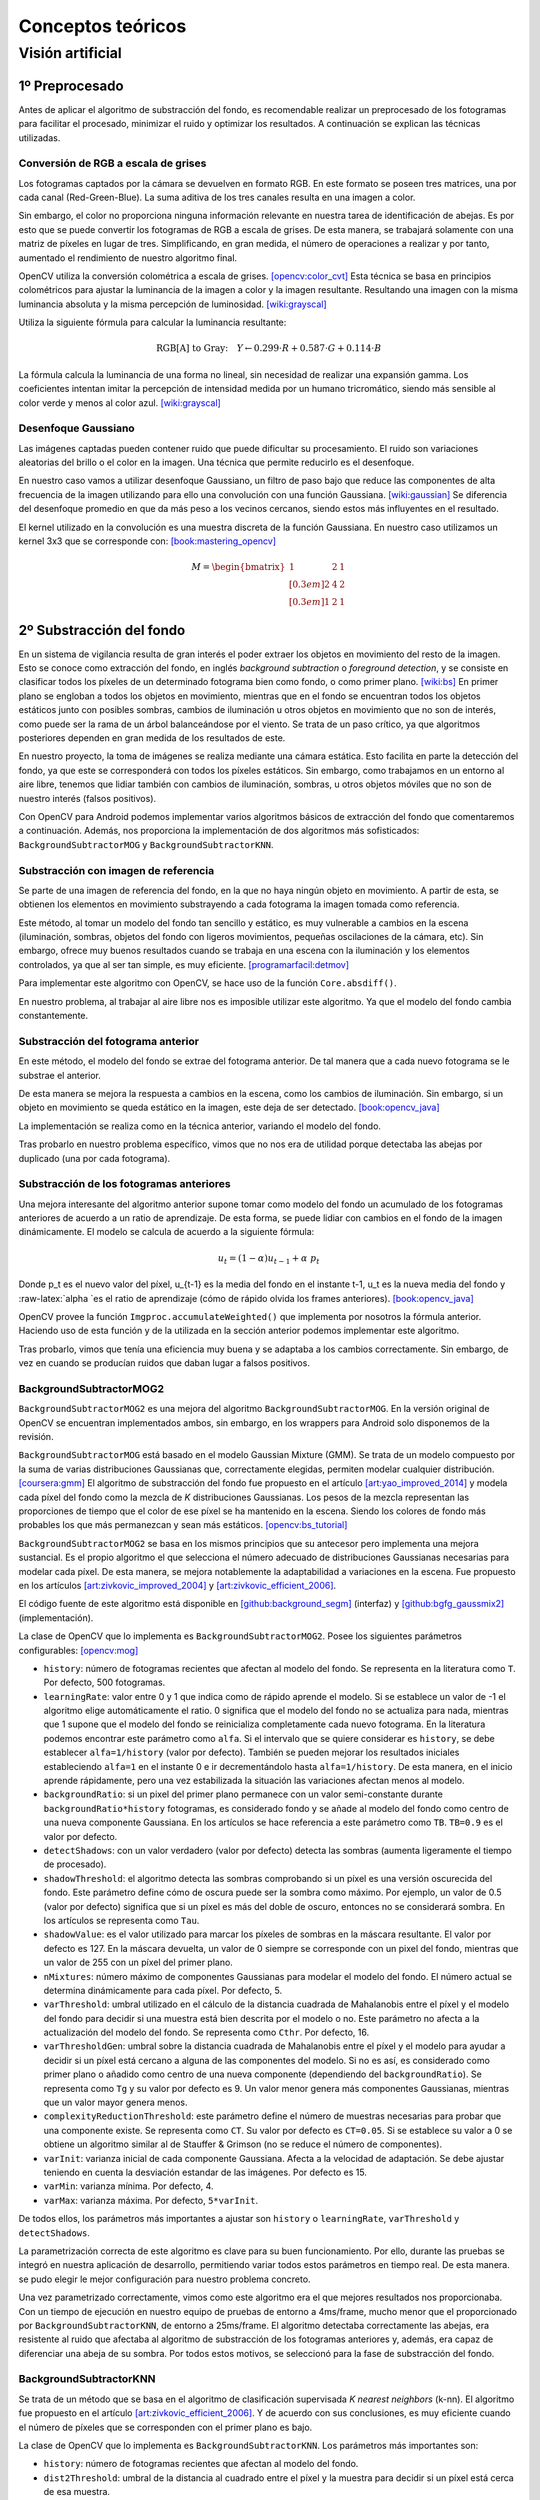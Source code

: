 

Conceptos teóricos
==================

Visión artificial
-----------------

1º Preprocesado
~~~~~~~~~~~~~~~

Antes de aplicar el algoritmo de substracción del fondo, es recomendable
realizar un preprocesado de los fotogramas para facilitar el procesado,
minimizar el ruido y optimizar los resultados. A continuación se
explican las técnicas utilizadas.

Conversión de RGB a escala de grises
^^^^^^^^^^^^^^^^^^^^^^^^^^^^^^^^^^^^

Los fotogramas captados por la cámara se devuelven en formato RGB. En
este formato se poseen tres matrices, una por cada canal
(Red-Green-Blue). La suma aditiva de los tres canales resulta en una
imagen a color.

Sin embargo, el color no proporciona ninguna información relevante en
nuestra tarea de identificación de abejas. Es por esto que se puede
convertir los fotogramas de RGB a escala de grises. De esta manera, se
trabajará solamente con una matriz de píxeles en lugar de tres.
Simplificando, en gran medida, el número de operaciones a realizar y por
tanto, aumentado el rendimiento de nuestro algoritmo final.

OpenCV utiliza la conversión colométrica a escala de grises. [opencv:color_cvt]_ Esta
técnica se basa en principios colométricos para ajustar la luminancia de
la imagen a color y la imagen resultante. Resultando una imagen con la
misma luminancia absoluta y la misma percepción de luminosidad. [wiki:grayscal]_

Utiliza la siguiente fórmula para calcular la luminancia resultante:

.. math::
   \text{RGB[A] to Gray:} \quad Y \leftarrow 0.299 \cdot R + 0.587 \cdot G + 0.114 \cdot B

La fórmula calcula la luminancia de una forma no lineal, sin necesidad
de realizar una expansión gamma. Los coeficientes intentan imitar la
percepción de intensidad medida por un humano tricromático, siendo más
sensible al color verde y menos al color azul. [wiki:grayscal]_

Desenfoque Gaussiano
^^^^^^^^^^^^^^^^^^^^

Las imágenes captadas pueden contener ruido que puede dificultar su
procesamiento. El ruido son variaciones aleatorias del brillo o el color
en la imagen. Una técnica que permite reducirlo es el desenfoque.

En nuestro caso vamos a utilizar desenfoque Gaussiano, un filtro de paso
bajo que reduce las componentes de alta frecuencia de la imagen
utilizando para ello una convolución con una función Gaussiana. [wiki:gaussian]_ Se
diferencia del desenfoque promedio en que da más peso a los vecinos
cercanos, siendo estos más influyentes en el resultado.

El kernel utilizado en la convolución es una muestra discreta de la
función Gaussiana. En nuestro caso utilizamos un kernel 3x3 que se
corresponde con: [book:mastering_opencv]_

.. math::
   M = 
   \begin{bmatrix}
   1 & 2 & 1 \\[0.3em] 
   2 & 4 & 2 \\[0.3em] 
   1 & 2 & 1
   \end{bmatrix}

2º Substracción del fondo
~~~~~~~~~~~~~~~~~~~~~~~~~

En un sistema de vigilancia resulta de gran interés el poder extraer los
objetos en movimiento del resto de la imagen. Esto se conoce como
extracción del fondo, en inglés *background subtraction* o *foreground
detection*, y se consiste en clasificar todos los píxeles de un
determinado fotograma bien como fondo, o como primer plano. [wiki:bs]_ En
primer plano se engloban a todos los objetos en movimiento, mientras que
en el fondo se encuentran todos los objetos estáticos junto con posibles
sombras, cambios de iluminación u otros objetos en movimiento que no son
de interés, como puede ser la rama de un árbol balanceándose por el
viento. Se trata de un paso crítico, ya que algoritmos posteriores
dependen en gran medida de los resultados de este.

En nuestro proyecto, la toma de imágenes se realiza mediante una cámara
estática. Esto facilita en parte la detección del fondo, ya que este se
corresponderá con todos los píxeles estáticos. Sin embargo, como
trabajamos en un entorno al aire libre, tenemos que lidiar también con
cambios de iluminación, sombras, u otros objetos móviles que no son de
nuestro interés (falsos positivos).

Con OpenCV para Android podemos implementar varios algoritmos básicos de
extracción del fondo que comentaremos a continuación. Además, nos
proporciona la implementación de dos algoritmos más sofisticados:
``BackgroundSubtractorMOG`` y ``BackgroundSubtractorKNN``.

Substracción con imagen de referencia
^^^^^^^^^^^^^^^^^^^^^^^^^^^^^^^^^^^^^

Se parte de una imagen de referencia del fondo, en la que no haya ningún
objeto en movimiento. A partir de esta, se obtienen los elementos en
movimiento substrayendo a cada fotograma la imagen tomada como
referencia.

Este método, al tomar un modelo del fondo tan sencillo y estático, es
muy vulnerable a cambios en la escena (iluminación, sombras, objetos del
fondo con ligeros movimientos, pequeñas oscilaciones de la cámara, etc).
Sin embargo, ofrece muy buenos resultados cuando se trabaja en una
escena con la iluminación y los elementos controlados, ya que al ser tan
simple, es muy eficiente. [programarfacil:detmov]_

Para implementar este algoritmo con OpenCV, se hace uso de la función
``Core.absdiff()``.

En nuestro problema, al trabajar al aire libre nos es imposible utilizar
este algoritmo. Ya que el modelo del fondo cambia constantemente.

Substracción del fotograma anterior
^^^^^^^^^^^^^^^^^^^^^^^^^^^^^^^^^^^

En este método, el modelo del fondo se extrae del fotograma anterior. De
tal manera que a cada nuevo fotograma se le substrae el anterior.

De esta manera se mejora la respuesta a cambios en la escena, como los
cambios de iluminación. Sin embargo, si un objeto en movimiento se queda
estático en la imagen, este deja de ser detectado. [book:opencv_java]_

La implementación se realiza como en la técnica anterior, variando el
modelo del fondo.

Tras probarlo en nuestro problema específico, vimos que no nos era de
utilidad porque detectaba las abejas por duplicado (una por cada
fotograma).

Substracción de los fotogramas anteriores
^^^^^^^^^^^^^^^^^^^^^^^^^^^^^^^^^^^^^^^^^

Una mejora interesante del algoritmo anterior supone tomar como modelo
del fondo un acumulado de los fotogramas anteriores de acuerdo a un
ratio de aprendizaje. De esta forma, se puede lidiar con cambios en el
fondo de la imagen dinámicamente. El modelo se calcula de acuerdo a la
siguiente fórmula:

.. math::
   u_t = (1-\alpha )u_{t-1}+\alpha\ p_t

Donde p\_t es el nuevo valor del píxel, u\_{t-1} es la media del fondo
en el instante t-1, u\_t es la nueva media del fondo y
:raw-latex:`\alpha `es el ratio de aprendizaje (cómo de rápido olvida
los frames anteriores). [book:opencv_java]_

OpenCV provee la función ``Imgproc.accumulateWeighted()`` que implementa
por nosotros la fórmula anterior. Haciendo uso de esta función y de la
utilizada en la sección anterior podemos implementar este algoritmo.

Tras probarlo, vimos que tenía una eficiencia muy buena y se adaptaba a
los cambios correctamente. Sin embargo, de vez en cuando se producían
ruidos que daban lugar a falsos positivos.

BackgroundSubtractorMOG2
^^^^^^^^^^^^^^^^^^^^^^^^

``BackgroundSubtractorMOG2`` es una mejora del algoritmo
``BackgroundSubtractorMOG``. En la versión original de OpenCV se
encuentran implementados ambos, sin embargo, en los wrappers para
Android solo disponemos de la revisión.

``BackgroundSubtractorMOG`` está basado en el modelo Gaussian Mixture
(GMM). Se trata de un modelo compuesto por la suma de varias
distribuciones Gaussianas que, correctamente elegidas, permiten modelar
cualquier distribución. [coursera:gmm]_ El algoritmo de substracción del fondo
fue propuesto en el artículo [art:yao_improved_2014]_ y modela cada píxel del fondo como
la mezcla de *K* distribuciones Gaussianas. Los pesos de la mezcla
representan las proporciones de tiempo que el color de ese píxel se ha
mantenido en la escena. Siendo los colores de fondo más probables los
que más permanezcan y sean más estáticos. [opencv:bs_tutorial]_

``BackgroundSubtractorMOG2`` se basa en los mismos principios que su
antecesor pero implementa una mejora sustancial. Es el propio algoritmo
el que selecciona el número adecuado de distribuciones Gaussianas
necesarias para modelar cada píxel. De esta manera, se mejora
notablemente la adaptabilidad a variaciones en la escena. Fue propuesto
en los artículos [art:zivkovic_improved_2004]_ y [art:zivkovic_efficient_2006]_.

El código fuente de este algoritmo está disponible en [github:background_segm]_ (interfaz)
y [github:bgfg_gaussmix2]_ (implementación).

La clase de OpenCV que lo implementa es ``BackgroundSubtractorMOG2``.
Posee los siguientes parámetros configurables: [opencv:mog]_

-  ``history``: número de fotogramas recientes que afectan al modelo del
   fondo. Se representa en la literatura como ``T``. Por defecto, 500
   fotogramas.
-  ``learningRate``: valor entre 0 y 1 que indica como de rápido aprende
   el modelo. Si se establece un valor de -1 el algoritmo elige
   automáticamente el ratio. 0 significa que el modelo del fondo no se
   actualiza para nada, mientras que 1 supone que el modelo del fondo se
   reinicializa completamente cada nuevo fotograma. En la literatura
   podemos encontrar este parámetro como ``alfa``. Si el intervalo que
   se quiere considerar es ``history``, se debe establecer
   ``alfa=1/history`` (valor por defecto). También se pueden mejorar los
   resultados iniciales estableciendo ``alfa=1`` en el instante 0 e ir
   decrementándolo hasta ``alfa=1/history``. De esta manera, en el
   inicio aprende rápidamente, pero una vez estabilizada la situación
   las variaciones afectan menos al modelo.
-  ``backgroundRatio``: si un pixel del primer plano permanece con un
   valor semi-constante durante ``backgroundRatio*history`` fotogramas,
   es considerado fondo y se añade al modelo del fondo como centro de
   una nueva componente Gaussiana. En los artículos se hace referencia a
   este parámetro como ``TB``. ``TB=0.9`` es el valor por defecto.
-  ``detectShadows``: con un valor verdadero (valor por defecto) detecta
   las sombras (aumenta ligeramente el tiempo de procesado).
-  ``shadowThreshold``: el algoritmo detecta las sombras comprobando si
   un píxel es una versión oscurecida del fondo. Este parámetro define
   cómo de oscura puede ser la sombra como máximo. Por ejemplo, un valor
   de 0.5 (valor por defecto) significa que si un píxel es más del doble
   de oscuro, entonces no se considerará sombra. En los artículos se
   representa como ``Tau``.
-  ``shadowValue``: es el valor utilizado para marcar los píxeles de
   sombras en la máscara resultante. El valor por defecto es 127. En la
   máscara devuelta, un valor de 0 siempre se corresponde con un pixel
   del fondo, mientras que un valor de 255 con un píxel del primer
   plano.
-  ``nMixtures``: número máximo de componentes Gaussianas para modelar
   el modelo del fondo. El número actual se determina dinámicamente para
   cada píxel. Por defecto, 5.
-  ``varThreshold``: umbral utilizado en el cálculo de la distancia
   cuadrada de Mahalanobis entre el píxel y el modelo del fondo para
   decidir si una muestra está bien descrita por el modelo o no. Este
   parámetro no afecta a la actualización del modelo del fondo. Se
   representa como ``Cthr``. Por defecto, 16.
-  ``varThresholdGen``: umbral sobre la distancia cuadrada de
   Mahalanobis entre el píxel y el modelo para ayudar a decidir si un
   píxel está cercano a alguna de las componentes del modelo. Si no es
   así, es considerado como primer plano o añadido como centro de una
   nueva componente (dependiendo del ``backgroundRatio``). Se representa
   como ``Tg`` y su valor por defecto es 9. Un valor menor genera más
   componentes Gaussianas, mientras que un valor mayor genera menos.
-  ``complexityReductionThreshold``: este parámetro define el número de
   muestras necesarias para probar que una componente existe. Se
   representa como ``CT``. Su valor por defecto es ``CT=0.05``. Si se
   establece su valor a 0 se obtiene un algoritmo similar al de Stauffer
   & Grimson (no se reduce el número de componentes).
-  ``varInit``: varianza inicial de cada componente Gaussiana. Afecta a
   la velocidad de adaptación. Se debe ajustar teniendo en cuenta la
   desviación estandar de las imágenes. Por defecto es 15.
-  ``varMin``: varianza mínima. Por defecto, 4.
-  ``varMax``: varianza máxima. Por defecto, ``5*varInit``.

De todos ellos, los parámetros más importantes a ajustar son ``history``
o ``learningRate``, ``varThreshold`` y ``detectShadows``.

La parametrización correcta de este algoritmo es clave para su buen
funcionamiento. Por ello, durante las pruebas se integró en nuestra
aplicación de desarrollo, permitiendo variar todos estos parámetros en
tiempo real. De esta manera. se pudo elegir le mejor configuración para
nuestro problema concreto.

Una vez parametrizado correctamente, vimos como este algoritmo era el
que mejores resultados nos proporcionaba. Con un tiempo de ejecución en
nuestro equipo de pruebas de entorno a 4ms/frame, mucho menor que el
proporcionado por ``BackgroundSubtractorKNN``, de entorno a 25ms/frame.
El algoritmo detectaba correctamente las abejas, era resistente al ruido
que afectaba al algoritmo de substracción de los fotogramas anteriores
y, además, era capaz de diferenciar una abeja de su sombra. Por todos
estos motivos, se seleccionó para la fase de substracción del fondo.

BackgroundSubtractorKNN
^^^^^^^^^^^^^^^^^^^^^^^

Se trata de un método que se basa en el algoritmo de clasificación
supervisada *K nearest neighbors* (k-nn). El algoritmo fue propuesto en
el artículo [art:zivkovic_efficient_2006]_. Y de acuerdo con sus conclusiones, es muy eficiente
cuando el número de píxeles que se corresponden con el primer plano es
bajo.

La clase de OpenCV que lo implementa es ``BackgroundSubtractorKNN``. Los
parámetros más importantes son:

-  ``history``: número de fotogramas recientes que afectan al modelo del
   fondo.
-  ``dist2Threshold``: umbral de la distancia al cuadrado entre el píxel
   y la muestra para decidir si un píxel está cerca de esa muestra.
-  ``detectShadows``: con un valor verdadero detecta las sombras
   (aumenta considerablemente el tiempo de procesado).

En nuestras pruebas, el algoritmo proporcionaba unos resultados buenos
pero su tiempo de ejecución era muy elevado (entorno a 25ms/frame). Como
el tiempo de ejecución es un factor clave en nuestro proyecto, se
descartó el uso de este algoritmo.

Otros algoritmos
^^^^^^^^^^^^^^^^

La implementación original de OpenCV implementa otros dos algoritmos más
que no están disponibles a través de los wrappers de Android.

-  ``BackgroundSubtractorGMG`` es un algoritmo que combina una
   estimación estadística del fondo de la imagen junto con una
   segmentación Bayesiana píxel a píxel. [opencv:bs_tutorial]_

-  ``BackgroundSubtractorFGD`` está disponible en la versión para CUDA.
   Utiliza la regla de decisión de Bayes para clasificar los elementos
   del fondo y los del primer plano atendiendo a sus vectores de
   características. [art:li_foreground_2003]_

3º Postprocesado
~~~~~~~~~~~~~~~~

Para mejorar los resultados de la extracción de fondo y preparar la
imagen para la búsqueda de contornos se han aplicado las siguientes
técnicas:

Dilatación
^^^^^^^^^^

Se trata de una operación morfológica por la cual se expanden las
regiones luminosas de una imagen. Esto se consigue mediante la
sustitución de cada pixel por el más brillante de los vecinos
considerados por el kernel. De esta manera se consiguen unir las
regiones de abejas que podían haberse roto. [book:mastering_opencv]_

Erosión
^^^^^^^

Se trata de la operación contraria a la anterior, expande las regiones
oscuras de la imagen. Para ello se coge el valor mínimo de los valores
considerados por el kernel. [book:mastering_opencv]_

La dilatación nos permite reconstruir las abejas, pero también aumenta
su tamaño, aumentando el riesgo de solapamientos. Para evitar esto, se
vuelve a reducir el tamaño de estas mediante una erosión.

4º Búsqueda de contornos
~~~~~~~~~~~~~~~~~~~~~~~~

El último paso que realiza nuestro algoritmo de visión artificial es la
búsqueda de los contornos de las abejas. Entendemos por contorno una
línea curva que une todos los puntos continuos del borde de una región
de un mismo color o intensidad.

La salida de la fase anterior es una imagen binaria con los objetos en
movimiento en blanco y el fondo en negro. Por lo tanto, el objetivo de
esta fase es detectar todas las regiones blancas que puedan
corresponderse con una abeja.

OpenCV provee la función ``Imgproc.findContours()`` para realizar esta
tarea. Esta toma una imagen binaria y devuelve una lista con todos los
contornos encontrados. Para entender la función se necesita comprender
una serie de conceptos: [opencv:contour]_

-  **Jerarquía**: los contornos pueden ser independientes unos de otros,
   o poseer una relación padre-hijo cuando un contorno está dentro de
   otro. En la jerarquía se especifican las relaciones entre contornos.

-  **Modo de obtención del contorno**: define cómo se van a obtener los
   contornos en cuestión de jerarquía. [opencv:find_contour]_

   -  ``RETR_LIST``: devuelve todos los contornos en una lista, sin
      ninguna información de jerarquía entre ellos.
   -  ``RETR_EXTERNAL``: devuelve todos los contornos externos. Si algún
      contorno tiene contornos hijo, estos son ignorados.
   -  ``RETR_CCOMP``: devuelve los contornos agrupados en dos niveles de
      jerarquía. Un primer nivel en el que se encuentran todos los
      contornos exteriores. Y un segundo nivel con los contornos
      correspondientes a agujeros en los primeros.
   -  ``RETR_TREE``: devuelve todos los contornos creando un árbol
      completo con la jerarquía.

-  **Método de aproximación de los contornos**: define el método que
   utiliza la función para almacenar los contornos. [opencv:find_contour]_

   -  ``CHAIN_APPROX_NONE``: almacena todos los puntos del borde del
      contorno.
   -  ``CHAIN_APPROX_SIMPLE``: almacena sólo los puntos relevantes del
      contorno. Por ejemplo, si el contorno es una línea no se necesita
      almacenar todos los puntos de esta, con el punto inicial y el
      final basta. Esto es lo que realiza este método, eliminar todos
      los puntos redundantes y comprimirlos para que ocupe menos
      espacio.
   -  ``CV_CHAIN_APPROX_TC89_L1`` y ``CV_CHAIN_APPROX_TC89_KCOS``:
      aplican el algoritmo de aproximación de cadena de Teh-Chin,
      simplificando los polígonos que forman los contornos.
   -  ``CV_CHAIN_CODE``: almacena los contornos utilizando el código de
      cadenas de Freeman.

En nuestro caso, la configuración más adecuada es utilizar
``RETR_EXTERNAL`` y ``CHAIN_APPROX_SIMPLE``. Ya que no nos interesa
ningún contorno interno que pueda tener la abeja (y que en principio no
debería tener) y tampoco nos es relevante el cómo se almacenan estos,
sólo nos interesa el número.

Para evitar posibles falsos positivos, establecemos un umbral mínimo y
máximo en el área del contorno. De esta manera, evitamos que contornos
diminutos o grandes generados por ruidos o por objetos del entorno
(pájaros, roedores...) sean contados cómo abejas.

.. References

.. [opencv:color_cvt]
   http://docs.opencv.org/3.1.0/de/d25/imgproc\_color\_conversions.html
.. [wiki:grayscal]
   https://en.wikipedia.org/wiki/Grayscale
.. [wiki:gaussian]
   https://en.wikipedia.org/wiki/Gaussian\_blur
.. [book:mastering_opencv]
   https://www.packtpub.com/application-development/mastering-opencv-android-application-programming
.. [wiki:bs]
   https://en.wikipedia.org/wiki/Background\_subtraction
.. [programarfacil:detmov]
   http://programarfacil.com/blog/vision-artificial/deteccion-de-movimiento-con-opencv-python/
.. [book:opencv_java]
   https://www.packtpub.com/application-development/opencv-30-computer-vision-java
.. [coursera:gmm]
   https://www.coursera.org/learn/robotics-learning/lecture/XG0WD/1-4-1-gaussian-mixture-model-gmm/
.. [art:yao_improved_2014]
   http://www.ee.surrey.ac.uk/CVSSP/Publications/papers/KaewTraKulPong-AVBS01.pdf
.. [opencv:bs_tutorial]
   http://docs.opencv.org/master/db/d5c/tutorial\_py\_bg\_subtraction.html
.. [art:zivkovic_improved_2004]
   http://www.zoranz.net/Publications/zivkovic2004ICPR.pdf
.. [art:zivkovic_efficient_2006]
   http://www.zoranz.net/Publications/zivkovicPRL2006.pdf
.. [github:background_segm]
   https://github.com/opencv/opencv/blob/master/modules/video/include/opencv2/video/background\_segm.hpp
.. [github:bgfg_gaussmix2]
   https://github.com/opencv/opencv/blob/master/modules/video/src/bgfg\_gaussmix2.cpp
.. [opencv:mog]
   http://docs.opencv.org/3.1.0/d7/d7b/classcv\_1\_1BackgroundSubtractorMOG2.html
.. [art:li_foreground_2003]
   http://citeseerx.ist.psu.edu/viewdoc/download?doi=10.1.1.62.8313&rep=rep1&type=pdf
.. [opencv:contour]
   http://docs.opencv.org/3.0-beta/doc/py\_tutorials/py\_imgproc/py\_contours/py\_table\_of\_contents\_contours/py\_table\_of\_contents\_contours.html
.. [opencv:find_contour]
   docs.opencv.org/3.0-beta/modules/imgproc/doc/structural\_analysis\_and\_shape\_descriptors.html
